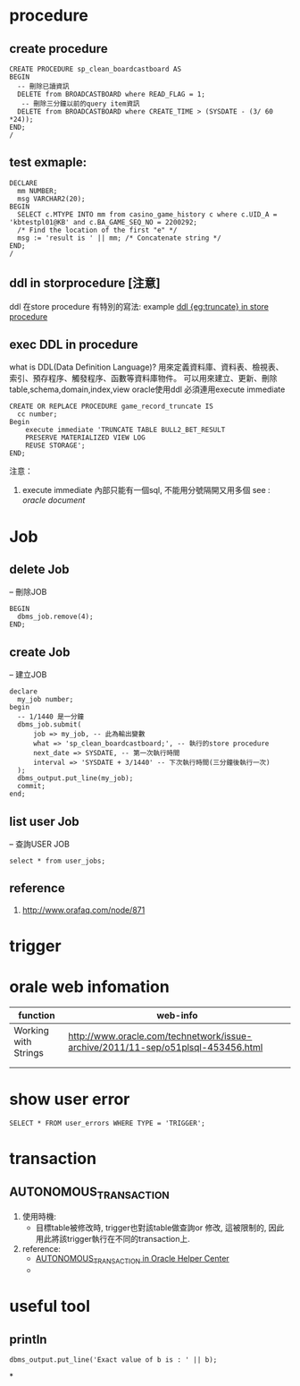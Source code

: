 * procedure
** create procedure
#+BEGIN_SRC 
CREATE PROCEDURE sp_clean_boardcastboard AS
BEGIN
  -- 刪除已讀資訊
  DELETE from BROADCASTBOARD where READ_FLAG = 1;
   -- 刪除三分鐘以前的query item資訊
  DELETE from BROADCASTBOARD where CREATE_TIME > (SYSDATE - (3/ 60 *24));
END;
/
#+END_SRC
** test exmaple:
#+BEGIN_SRC 
DECLARE
  mm NUMBER;
  msg VARCHAR2(20);
BEGIN
  SELECT c.MTYPE INTO mm from casino_game_history c where c.UID_A = 'kbtestpl01@KB' and c.BA_GAME_SEQ_NO = 2200292;
  /* Find the location of the first "e" */
  msg := 'result is ' || mm; /* Concatenate string */
END;
/
#+END_SRC
** ddl in storprocedure [注意]
ddl 在store procedure 有特別的寫法: example
[[file:ddl_in_store_procedure.sql][ddl {eg:truncate} in store procedure]]

** exec DDL in procedure
   what is DDL(Data Definition Language)?
   用來定義資料庫、資料表、檢視表、索引、預存程序、觸發程序、函數等資料庫物件。
   可以用來建立、更新、刪除 table,schema,domain,index,view
   oracle使用ddl 必須連用execute immediate
#+BEGIN_SRC 
CREATE OR REPLACE PROCEDURE game_record_truncate IS
  cc number;
Begin
    execute immediate 'TRUNCATE TABLE BULL2_BET_RESULT
    PRESERVE MATERIALIZED VIEW LOG
    REUSE STORAGE';
END;
#+END_SRC
   注意： 
1. execute immediate 內部只能有一個sql, 不能用分號隔開又用多個
   see : [[%5B%5Boracle%20document%5D%5Bhttps://docs.oracle.com/cd/B28359_01/appdev.111/b28370/executeimmediate_statement.htm#LNPLS01317%5D%5D][oracle document]]
* Job
** delete Job
   -- 刪除JOB
#+BEGIN_SRC 
BEGIN
  dbms_job.remove(4);
END;
#+END_SRC
** create Job
-- 建立JOB
#+BEGIN_SRC 
declare
  my_job number;
begin
  -- 1/1440 是一分鐘
  dbms_job.submit(
      job => my_job, -- 此為輸出變數
      what => 'sp_clean_boardcastboard;', -- 執行的store procedure
      next_date => SYSDATE, -- 第一次執行時間
      interval => 'SYSDATE + 3/1440' -- 下次執行時間(三分鐘後執行一次)
  );
  dbms_output.put_line(my_job);
  commit;
end;
#+END_SRC
** list user Job
   -- 查詢USER JOB
#+BEGIN_SRC 
select * from user_jobs;
#+END_SRC
** reference
1. http://www.orafaq.com/node/871
   
* trigger
* orale web infomation

| function             | web-info                                                                         |
|----------------------+----------------------------------------------------------------------------------|
| Working with Strings | http://www.oracle.com/technetwork/issue-archive/2011/11-sep/o51plsql-453456.html |                       |                                                                                  |
|----------------------+----------------------------------------------------------------------------------|
|                      |                                                                                  |
|                      |                                                                                  |

* show user error
#+BEGIN_SRC 
SELECT * FROM user_errors WHERE TYPE = 'TRIGGER';
#+END_SRC
* transaction
** AUTONOMOUS_TRANSACTION 
1. 使用時機: 
 - 目標table被修改時, trigger也對該table做查詢or 修改, 這被限制的, 因此用此將該trigger執行在不同的transaction上.
2. reference:
 - [[https://docs.oracle.com/cd/B19306_01/appdev.102/b14261/autonotransaction_pragma.htm][AUTONOMOUS_TRANSACTION in Oracle Helper Center]]
 - 



* useful tool
** println
#+BEGIN_SRC <PL/SQL> 
  dbms_output.put_line('Exact value of b is : ' || b);
#+END_SRC

*
